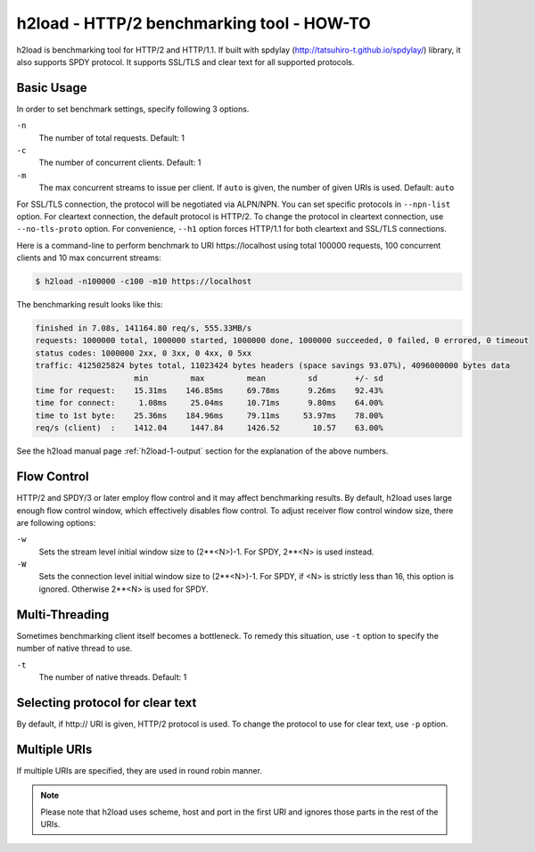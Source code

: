 h2load - HTTP/2 benchmarking tool - HOW-TO
==========================================

h2load is benchmarking tool for HTTP/2 and HTTP/1.1.  If built with
spdylay (http://tatsuhiro-t.github.io/spdylay/) library, it also
supports SPDY protocol.  It supports SSL/TLS and clear text for all
supported protocols.

Basic Usage
-----------

In order to set benchmark settings, specify following 3 options.

``-n``
    The number of total requests.  Default: 1

``-c``
    The number of concurrent clients.  Default: 1

``-m``
   The max concurrent streams to issue per client.
   If ``auto`` is given, the number of given URIs is used.
   Default: ``auto``

For SSL/TLS connection, the protocol will be negotiated via ALPN/NPN.
You can set specific protocols in ``--npn-list`` option.  For
cleartext connection, the default protocol is HTTP/2.  To change the
protocol in cleartext connection, use ``--no-tls-proto`` option.  For
convenience, ``--h1`` option forces HTTP/1.1 for both cleartext and
SSL/TLS connections.

Here is a command-line to perform benchmark to URI \https://localhost
using total 100000 requests, 100 concurrent clients and 10 max
concurrent streams:

.. code-block:: text

    $ h2load -n100000 -c100 -m10 https://localhost

The benchmarking result looks like this:

.. code-block:: text

    finished in 7.08s, 141164.80 req/s, 555.33MB/s
    requests: 1000000 total, 1000000 started, 1000000 done, 1000000 succeeded, 0 failed, 0 errored, 0 timeout
    status codes: 1000000 2xx, 0 3xx, 0 4xx, 0 5xx
    traffic: 4125025824 bytes total, 11023424 bytes headers (space savings 93.07%), 4096000000 bytes data
                         min         max         mean         sd        +/- sd
    time for request:    15.31ms    146.85ms     69.78ms      9.26ms    92.43%
    time for connect:     1.08ms     25.04ms     10.71ms      9.80ms    64.00%
    time to 1st byte:    25.36ms    184.96ms     79.11ms     53.97ms    78.00%
    req/s (client)  :    1412.04     1447.84     1426.52       10.57    63.00%

See the h2load manual page :ref:`h2load-1-output` section for the
explanation of the above numbers.

Flow Control
------------

HTTP/2 and SPDY/3 or later employ flow control and it may affect
benchmarking results.  By default, h2load uses large enough flow
control window, which effectively disables flow control.  To adjust
receiver flow control window size, there are following options:

``-w``
   Sets  the stream  level  initial  window size  to
   (2**<N>)-1.  For SPDY, 2**<N> is used instead.

``-W``
   Sets the connection level  initial window size to
   (2**<N>)-1.  For  SPDY, if  <N> is  strictly less
   than  16,  this  option  is  ignored.   Otherwise
   2**<N> is used for SPDY.

Multi-Threading
---------------

Sometimes benchmarking client itself becomes a bottleneck.  To remedy
this situation, use ``-t`` option to specify the number of native
thread to use.

``-t``
    The number of native threads. Default: 1

Selecting protocol for clear text
---------------------------------

By default, if \http:// URI is given, HTTP/2 protocol is used.  To
change the protocol to use for clear text, use ``-p`` option.

Multiple URIs
-------------

If multiple URIs are specified, they are used in round robin manner.

.. note::

    Please note that h2load uses scheme, host and port in the first URI
    and ignores those parts in the rest of the URIs.
